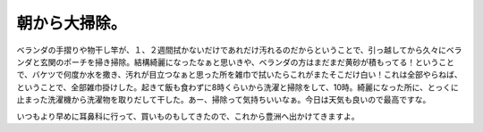 朝から大掃除。
==============

ベランダの手摺りや物干し竿が、１、２週間拭かないだけであれだけ汚れるのだからということで、引っ越してから久々にベランダと玄関のポーチを掃き掃除。結構綺麗になったなぁと思いきや、ベランダの方はまだまだ黄砂が積もってる！ということで、バケツで何度か水を撒き、汚れが目立つなぁと思った所を雑巾で拭いたらこれがまたそこだけ白い！これは全部やらねば、ということで、全部雑巾掛けした。起きて飯も食わずに8時くらいから洗濯と掃除をして、10時。綺麗になった所に、とっくに止まった洗濯機から洗濯物を取りだして干した。あー、掃除って気持ちいいなぁ。今日は天気も良いので最高ですな。

いつもより早めに耳鼻科に行って、買いものもしてきたので、これから豊洲へ出かけてきますよ。






.. author:: default
.. categories:: life
.. tags::
.. comments::

